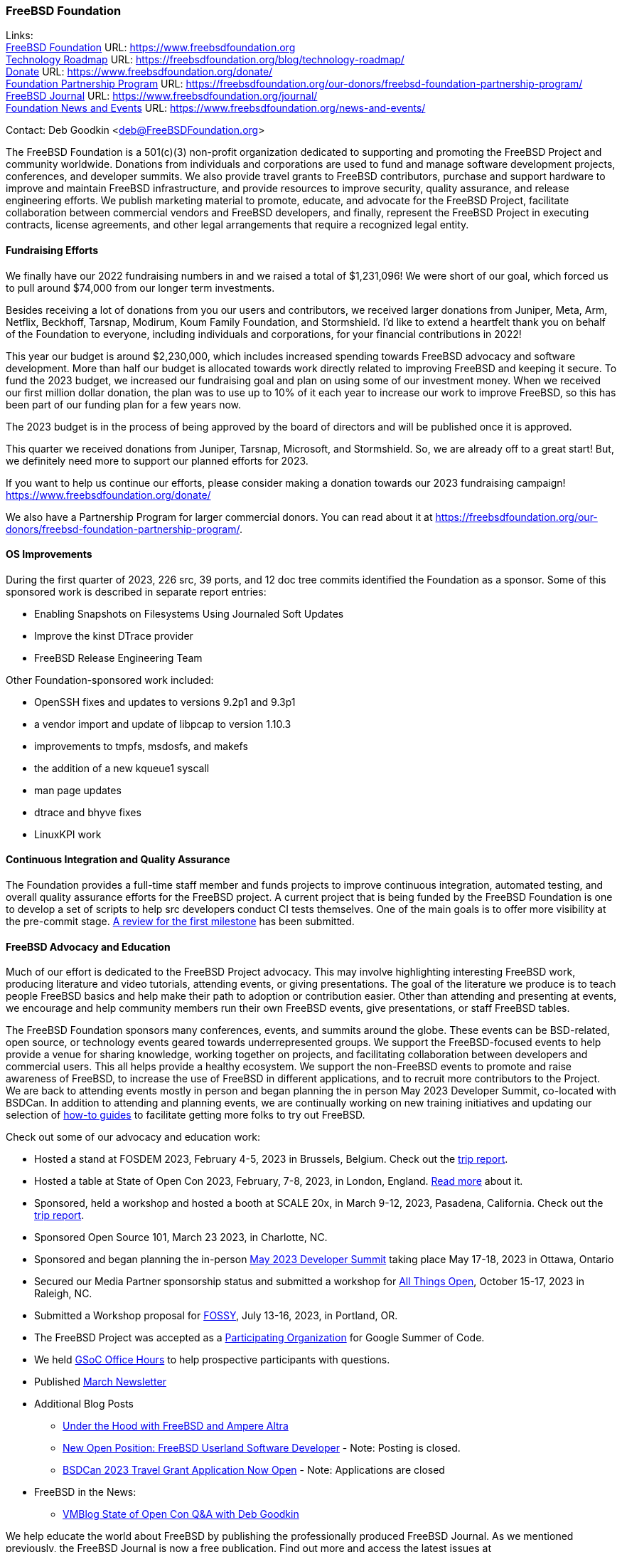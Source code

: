 === FreeBSD Foundation

Links: +
link:https://www.freebsdfoundation.org[FreeBSD Foundation] URL: link:https://www.freebsdfoundation.org[https://www.freebsdfoundation.org] +
link:https://freebsdfoundation.org/blog/technology-roadmap/[Technology Roadmap] URL: link:https://freebsdfoundation.org/blog/technology-roadmap/[https://freebsdfoundation.org/blog/technology-roadmap/] +
link:https://www.freebsdfoundation.org/donate/[Donate] URL: link:https://www.freebsdfoundation.org/donate/[https://www.freebsdfoundation.org/donate/] +
link:https://freebsdfoundation.org/our-donors/freebsd-foundation-partnership-program/[Foundation Partnership Program] URL: link:https://freebsdfoundation.org/our-donors/freebsd-foundation-partnership-program/[https://freebsdfoundation.org/our-donors/freebsd-foundation-partnership-program/] +
link:https://www.freebsdfoundation.org/journal/[FreeBSD Journal] URL: link:https://www.freebsdfoundation.org/journal/[https://www.freebsdfoundation.org/journal/] +
link:https://www.freebsdfoundation.org/news-and-events/[Foundation News and Events] URL: link:https://www.freebsdfoundation.org/news-and-events/[https://www.freebsdfoundation.org/news-and-events/]

Contact: Deb Goodkin <deb@FreeBSDFoundation.org>

The FreeBSD Foundation is a 501(c)(3) non-profit organization dedicated to supporting and promoting the FreeBSD Project and community worldwide.
Donations from individuals and corporations are used to fund and manage software development projects, conferences, and developer summits.
We also provide travel grants to FreeBSD contributors, purchase and support hardware to improve and maintain FreeBSD infrastructure, and provide resources to improve security, quality assurance, and release engineering efforts.
We publish marketing material to promote, educate, and advocate for the FreeBSD Project, facilitate collaboration between commercial vendors and FreeBSD developers, and finally, represent the FreeBSD Project in executing contracts, license agreements, and other legal arrangements that require a recognized legal entity.

==== Fundraising Efforts

We finally have our 2022 fundraising numbers in and we raised a total of $1,231,096!
We were short of our goal, which forced us to pull around $74,000 from our longer term investments.

Besides receiving a lot of donations from you our users and contributors, we received larger donations from Juniper, Meta, Arm, Netflix, Beckhoff, Tarsnap, Modirum, Koum Family Foundation, and Stormshield.
I’d like to extend a heartfelt thank you on behalf of the Foundation to everyone, including individuals and corporations, for your financial contributions in 2022!

This year our budget is around $2,230,000, which includes increased spending towards FreeBSD advocacy and software development.
More than half our budget is allocated towards work directly related to improving FreeBSD and keeping it secure.
To fund the 2023 budget, we increased our fundraising goal and plan on using some of our investment money.
When we received our first million dollar donation, the plan was to use up to 10% of it each year to increase our work to improve FreeBSD, so this has been part of our funding plan for a few years now.

The 2023 budget is in the process of being approved by the board of directors and will be published once it is approved.

This quarter we received donations from Juniper, Tarsnap, Microsoft, and Stormshield.
So, we are already off to a great start!
But, we definitely need more to support our planned efforts for 2023.

If you want to help us continue our efforts, please consider making a donation towards our 2023 fundraising campaign!
link:https://www.freebsdfoundation.org/donate/[https://www.freebsdfoundation.org/donate/]

We also have a Partnership Program for larger commercial donors.
You can read about it at link:https://freebsdfoundation.org/our-donors/freebsd-foundation-partnership-program/[https://freebsdfoundation.org/our-donors/freebsd-foundation-partnership-program/].

==== OS Improvements

During the first quarter of 2023, 226 src, 39 ports, and 12 doc tree commits identified the Foundation as a sponsor.
Some of this sponsored work is described in separate report entries:

* Enabling Snapshots on Filesystems Using Journaled Soft Updates
* Improve the kinst DTrace provider
* FreeBSD Release Engineering Team

Other Foundation-sponsored work included:

* OpenSSH fixes and updates to versions 9.2p1 and 9.3p1
* a vendor import and update of libpcap to version 1.10.3
* improvements to tmpfs, msdosfs, and makefs
* the addition of a new kqueue1 syscall
* man page updates
* dtrace and bhyve fixes
* LinuxKPI work

==== Continuous Integration and Quality Assurance

The Foundation provides a full-time staff member and funds projects to improve continuous integration, automated testing, and overall quality assurance efforts for the FreeBSD project.
A current project that is being funded by the FreeBSD Foundation is one to develop a set of scripts to help src developers conduct CI tests themselves.
One of the main goals is to offer more visibility at the pre-commit stage.
link:https://reviews.freebsd.org/D38815[A review for the first milestone] has been submitted.

==== FreeBSD Advocacy and Education

Much of our effort is dedicated to the FreeBSD Project advocacy.
This may involve highlighting interesting FreeBSD work, producing literature and video tutorials, attending events, or giving presentations.
The goal of the literature we produce is to teach people FreeBSD basics and help make their path to adoption or contribution easier.
Other than attending and presenting at events, we encourage and help community members run their own FreeBSD events, give presentations, or staff FreeBSD tables.

The FreeBSD Foundation sponsors many conferences, events, and summits around the globe.
These events can be BSD-related, open source, or technology events geared towards underrepresented groups.
We support the FreeBSD-focused events to help provide a venue for sharing knowledge, working together on projects, and facilitating collaboration between developers and commercial users.
This all helps provide a healthy ecosystem.
We support the non-FreeBSD events to promote and raise awareness of FreeBSD, to increase the use of FreeBSD in different applications, and to recruit more contributors to the Project.
We are back to attending events mostly in person and began planning the in person May 2023 Developer Summit, co-located with BSDCan.
In addition to attending and planning events, we are continually working on new training initiatives and updating our selection of link:https://freebsdfoundation.org/freebsd-project/resources/[how-to guides] to facilitate getting more folks to try out FreeBSD.

Check out some of our advocacy and education work:

* Hosted a stand at FOSDEM 2023, February 4-5, 2023 in Brussels, Belgium.  Check out the link:https://freebsdfoundation.org/blog/fosdem-2023-conference-report/[trip report].
* Hosted a table at State of Open Con 2023, February, 7-8, 2023, in London, England.  link:https://freebsdfoundation.org/blog/advocating-for-freebsd-around-the-world/[Read more] about it.
* Sponsored, held a workshop and hosted a booth at SCALE 20x, in March 9-12, 2023, Pasadena, California.  Check out the link:https://freebsdfoundation.org/blog/freebsd-at-scale-20x/[trip report].
* Sponsored Open Source 101, March 23 2023, in Charlotte, NC.
* Sponsored and began planning the in-person link:https://wiki.freebsd.org/DevSummit/202305[May 2023 Developer Summit] taking place May 17-18, 2023 in Ottawa, Ontario
* Secured our Media Partner sponsorship status and submitted a workshop for link:https://2023.allthingsopen.org/[All Things Open], October 15-17, 2023 in Raleigh, NC.
* Submitted a Workshop proposal for link:https://sfconservancy.org/fossy/[FOSSY], July 13-16, 2023, in Portland, OR.
* The FreeBSD Project was accepted as a link:https://summerofcode.withgoogle.com/programs/2023/organizations/the-freebsd-project[Participating Organization] for Google Summer of Code.
* We held link:https://youtu.be/NpOkTR_d8os[GSoC Office Hours] to help prospective participants with questions.
* Published link:https://freebsdfoundation.org/news-and-events/newsletter/freebsd-foundation-update-march-2023/[March Newsletter]

* Additional Blog Posts

** link:https://freebsdfoundation.org/blog/under-the-hood-with-freebsd-and-ampere-altra/[Under the Hood with FreeBSD and Ampere Altra]
** link:https://freebsdfoundation.org/blog/under-the-hood-with-freebsd-and-ampere-altra/[New Open Position: FreeBSD Userland Software Developer] - Note: Posting is closed.
** link:https://freebsdfoundation.org/blog/bsdcan-2023-travel-grant-application-now-open/[BSDCan 2023 Travel Grant Application Now Open] - Note: Applications are closed

* FreeBSD in the News:

** link:https://freebsdfoundation.org/news-and-events/latest-news/vmblog-state-of-open-con-qa-with-deb-goodkin/[VMBlog State of Open Con Q&A with Deb Goodkin]

We help educate the world about FreeBSD by publishing the professionally produced FreeBSD Journal. As we mentioned previously, the FreeBSD Journal is now a free publication. Find out more and access the latest issues at link:https://www.freebsdfoundation.org/journal/[https://www.FreeBSDfoundation.org/journal/].

You can find out more about events we attended and upcoming events at link:https://www.FreeBSDfoundation.org/news-and-events/[https://www.FreeBSDfoundation.org/news-and-events/].

==== Legal/FreeBSD IP

The Foundation owns the FreeBSD trademarks, and it is our responsibility to protect them.
We also provide legal support for the core team to investigate questions that arise.

Go to link:https://www.freebsdfoundation.org[https://www.freebsdfoundation.org] to find more about how we support FreeBSD and how we can help you!
